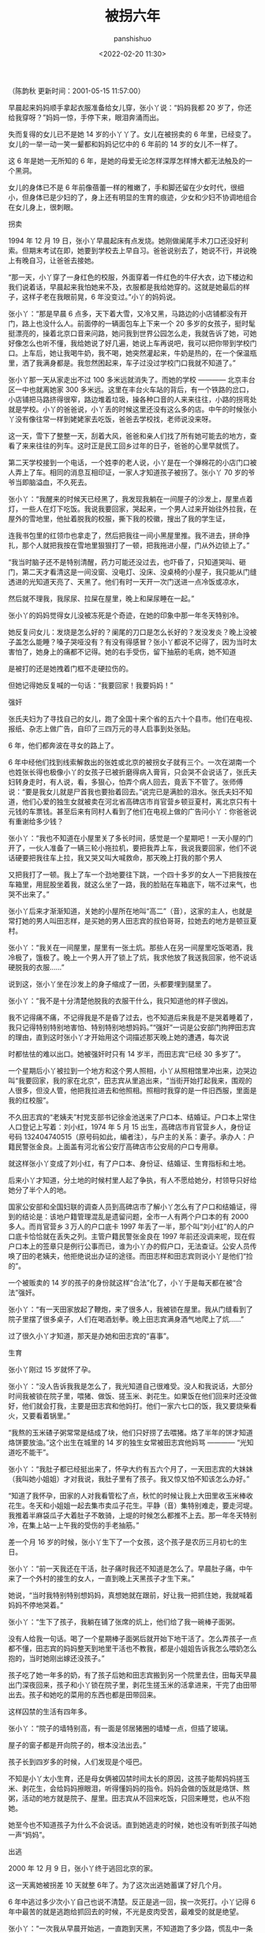 #+title: 被拐六年
#+AUTHOR: panshishuo
#+date: <2022-02-20 11:30>

（陈韵秋 更新时间：2001-05-15 11:57:00）

早晨起来妈妈顺手拿起衣服准备给女儿穿，张小丫说：“妈妈我都 20 岁了，你还给我穿呀？”妈妈一惊，手停下来，眼泪奔涌而出。

失而复得的女儿已不是她 14 岁的小丫丫了。女儿在被拐卖的 6 年里，已经变了。女儿的一举一动一笑一颦都和妈妈记忆中的 6 年前的 14 岁的女儿不一样了。

这 6 年是她一无所知的 6 年，是她的母爱无论怎样深厚怎样博大都无法触及的一个黑洞。

女儿的身体已不是 6 年前像蓓蕾一样的稚嫩了，手和脚还留在少女时代，很细小，但身体已是少妇的了，身上还有明显的生育的痕迹，少女和少妇不协调地组合在女儿身上，很刺眼。

****** 拐卖

1994 年 12 月 19 日，张小丫早晨起床有点发烧。她刚做阑尾手术刀口还没好利索。但期末考试在即，她要到学校去上早自习。爸爸说别去了，她说不行，并说晚上有晚自习，让爸爸去接她。

“那一天，小丫穿了一身红色的校服，外面穿着一件红色的牛仔大衣，边下楼边和我们说着话，早晨起来我怕她来不及，衣服都是我给她穿的。这就是她最后的样子，这样子老在我眼前晃，6 年没变过。”小丫的妈妈说。

张小丫：“那是早晨 6 点多，天下着大雪，又冷又黑，马路边的小店铺都没有开门，路上也没什么人。前面停的一辆面包车上下来一个 20 多岁的女孩子，挺时髦挺漂亮的，操着北京口音来问路，她问我到世界公园怎么走，我就告诉了她，可她好像怎么也听不懂，我给她说了好几遍，她说上车再说吧，我可以把你带到学校门口。上车后，她让我喝牛奶，我不喝，她突然灌起来，牛奶是热的，在一个保温瓶里，洒了我满身都是。我忽然困起来，车子过没过学校门口我就不知道了。”

张小丫那一天从家走出不过 100 多米远就消失了。而她的学校 ———— 北京丰台区一中也就离她家 300 多米远。这里在丰台火车站的背后，有一个铁路的岔口，小店铺把马路挤得很窄，路边堆着垃圾，操各种口音的人来来往往，小路的拐弯处就是学校。小丫的爸爸说，小丫丢的时候这里还没有这么多的店。中午的时候张小丫没有像往常一样到姥姥家去吃饭，爸爸去学校找，老师说没来呀。

这一天，雪下了整整一天，刮着大风，爸爸和亲人们找了所有她可能去的地方，查看了来来往往的列车。这时正是民工回乡过年的日子，爸爸的心里早就慌了。

第二天学校接到一个电话，一个姓李的老人说，小丫是在一个弹棉花的小店门口被人弄上了车。相同的消息互相印证，一家人才知道孩子被拐了。张小丫 70 岁的爷爷当即脑溢血，不久死去。

张小丫：“我醒来的时候天已经黑了，我发现我躺在一间屋子的沙发上，屋里点着灯，一些人在灯下吃饭。我说我要回家，哭起来，一个男人过来开始往外拉我，在屋外的雪地里，他扯着脱我的校服，撕下我的校徽，搜出了我的学生证，

连我书包里的红领巾也拿走了，然后把我往一间小黑屋里推。我不进去，拼命挣扎，那个人就把我按在雪地里狠狠打了一顿，把我拖进小屋，门从外边锁上了。”

“我当时脑子还不是特别清醒，药力可能还没过去，也吓昏了，只知道哭叫、砸门，第二天才看清这是一间没窗、没电灯、没床、没桌椅的小屋子，我只能从门缝透进的光知道天亮了、天黑了。他们有时一天开一次门送进一点冷饭或凉水，

然后就不理我，我尿尿、拉屎在屋里，晚上和屎尿睡在一起。”

张小丫的妈妈觉得女儿没被冻死是个奇迹，在她的印象中那一年冬天特别冷。

她反复问女儿：发烧是怎么好的？阑尾的刀口是怎么长好的？发没发炎？晚上没被子盖怎么能睡？嗓子哭哑没有？有没有得感冒？张小丫都说不记得了，因为当时太害怕了，她身上的痛都不记得。她的右手受伤，留下抽筋的毛病，她不知道

是被打的还是她拽着门框不走硬拉伤的。

但她记得她反复喊的一句话：“我要回家！我要妈妈！”

****** 强奸

张氏夫妇为了寻找自己的女儿，跑了全国十来个省的五六十个县市。他们在电视、报纸、杂志上做广告，自印了三四万元的寻人启事到处张贴。

6 年，他们都奔波在寻女的路上了。

6 年中经他们找到线索解救出的张姓或北京的被拐女子就有三个。一次在湖南一个也姓张长得也极像小丫的女孩子已被折磨得病入膏肓，只会哭不会说话了，张氏夫妇转身走时，有人说，看，多狠心，怕弄个病人回去，竟丢下不管了。张师傅说：“要是我女儿就是尸首我也要抬着回去。”说完已是满脸的泪水。张氏夫妇不知道，他们心爱的独生女就被卖在河北省高碑店市肖官营乡顿豆夏村，离北京只有十元钱的车票钱。甚至后来有同村人看到了他们在电视上做的广告问小丫：你爸爸说有重谢给多少钱？

张小丫：“我也不知道在小屋里关了多长时间，感觉是一个星期吧！一天小屋的门开了，一伙人准备了一辆三轮小拖拉机，要把我弄上车，我说我要回家，他们不说话硬要把我往车上拉，我又哭又叫大喊救命，那天晚上打我的那个男人

又把我打了一顿。我上了车一个劲地要往下跳，一个四十多岁的女人一下把我按在车箱里，用屁股坐着我，就这么坐了一路，我的脸贴在车箱底下，喘不过来气，也哭不出来了。”

张小丫后来才渐渐知道，关她的小屋所在地叫“高二”（音），这家的主人，也就是常打她的男人叫田志样，是买她的男人田志宾的叔伯哥哥，拉她去的地方是顿豆夏村。

张小丫：“我关在一间屋里，屋里有一张土炕。那些人在另一间屋里吃饭喝酒，我冷极了，饿极了。晚上一个男人开了锁上了炕，我求他放了我送我回家，他不说话硬脱我的衣服……”

说到这，张小丫坐在沙发上的身子缩成了一团，头都要埋到腿里了。

张小丫：“我不是十分清楚他脱我的衣服干什么，我只知道他的样子很凶。

我不记得痛不痛，不记得我是不是昏了过去，也不知道后来我是不是哭着睡着了，我只记得特别特别地害怕、特别特别地想妈妈。”“强奸”一词是公安部门拘押田志宾的理由，直到这时张小丫才开始用这个词描述那天晚上她的遭遇，每次说

时都怯怯的难以出口。她被强奸时只有 14 岁半，而田志宾“已经 30 多岁了”。

一个星期后小丫被拉到一个地方和这个男人照相，小丫从照相馆里冲出来，边哭边叫“我要回家，我的家在北京”，田志宾从里追出来，“当街开始打起我来，围观的人很多，但没人管，他把我拉进去和他照相。照相时我穿的是一件旧西服，里面是我的红校服”。

不久田志宾的“老姨夫”村党支部书记徐金池送来了户口本、结婚证。户口本上常住人口登记上写着：刘小红，1974 年 5 月 15 出生，高碑店市肖官营乡人，身份证号码 132404740515（原号码如此，编者注），与户主的关系：妻子。承办人：户籍民警张金良。上面盖有河北省公安厅高碑店市公安局的户口专用章。

就这样张小丫变成了刘小红，有了户口本、身份证、结婚证、生育指标和土地。

后来小丫才知道，分土地的时候村里人起了争执，有人不愿给她分，村领导只好给她分了半个人的地。

国家公安部和全国妇联的调查人员到高碑店市了解小丫怎么有了户口和结婚证，得到的结论是：该地户籍管理混乱是遗留问题，全市一人有两个户口本的有 2000 多人。而肖官营乡３万人的户口底卡 1997 年丢了一半，那个叫“刘小红”的人的户口底卡恰恰就在丢失之列。主管户籍民警张金良在 1997 年前还没调来呢，现在假户口本上的签章只是例行公事而已，谁为小丫办的假户口，无法查证。公安人员传唤了田的老姨夫，他拒绝说出办证的途径。而田志样和田志宾则说小丫是他们“捡的”。

一个被贩卖的 14 岁的孩子的身份就这样“合法”化了，小丫于是每天都在被“合法”强奸。

张小丫：“有一天田家放起了鞭炮，来了很多人，我被锁在屋里。我从门缝看到了院子里摆了很多桌子，人们在喝酒划拳。晚上田志宾满身酒气地爬上了炕……”

过了很久小丫才知道，那天是办她和田志宾的“喜事”。

****** 生育

张小丫刚过 15 岁就怀了孕。

张小丫：“没人告诉我我是怎么了，我光知道自己很难受。没人和我说话，大部分时间我被锁在院子里，喂猪、做饭、搓玉米、剥花生。如果饭在他们回来时还没做好，他们就会打我，主要是田志宾和他妈打。他们一家六七口的饭，我又要烧柴看火，又要看着锅里。”

“我熬的玉米碴子粥常常是结成了块，他们只好捞了去喂猪。烙了半年的饼才知道烙饼要放油。”这个出生在城里的 14 岁的独生女常被田志宾他妈骂 ———— “光知道吃不能干”。

张小丫：“我肚子都已经挺出来了，怀孕大约有五六个月了，一天田志宾的大妹妹（我叫她小姐姐）才对我说，我肚子里有了孩子。我又惊又怕不知该怎么办好。”

“知道了我怀孕，田家的人对我看管松了点，秋忙的时候让我上大田里收玉米棒收花生。冬天和小姐姐一起去集市卖瓜子花生。平静（音）集特别难走，要走河堤。我推着半麻袋瓜子大着肚子不敢骑，上堤的时候怎么都推不上去。那一年冬天特别冷，在集上站一上午我的受伤的手老抽筋。”

差一个月 16 岁的时候，张小丫生下了一个女孩，这个孩子是农历三月初七的生日。

张小丫：“前一天我还在干活，肚子痛时我还不知道是怎么了。早晨肚子痛，中午来了一个外村的接生的女人，一直到晚上天黑孩子才生下来。”

她说，“当时我特别特别想妈妈，真想她就在跟前，好让我一把抓住她，我就喊着妈妈不停地哭着。”

张小丫：“生下了孩子，我躺在铺了张席的炕上，他们给了我一碗棒子面粥。

没有人给我一句话。喝了一个星期棒子面粥后就开始下地干活了。怎么弄孩子一点都不懂，田志宾的妈妈整天到地里干活也不教我，都是小姐姐告诉我怎么喂奶怎么抱的，当时她刚出嫁还没孩子。”

孩子吃了她一年多的奶，有了孩子后她和田志宾搬到另一个院里去住，田每天早晨出门深夜回来，孩子和小丫锁在院子里，剥花生搓玉米的活拿进来，干完了由田带出去。孩子和她吃的菜用的东西也都是田带回来。

这样囚禁的生活有四年多。

张小丫：“院子的墙特别高，有一面是邻居猪圈的墙矮一点，但插了玻璃。

屋子的窗子都是开向院子的，根本没法出去。”

孩子长到四岁多的时候，人们发现是个哑巴。

不知是小丫太小生育，还是母女俩被囚禁时间太长的原因，这孩子能帮妈妈搓玉米、剥花生，会给妈妈擦眼泪，听得懂妈妈的指令。妈妈会做的饭就是烙饼、熬粥，活动的地方就是院子、屋里。田志宾从不回来吃饭，只回来睡觉，也从不抱她。

她至今也不知道孩子为什么不会说话。直到她逃走的时候，她也没有听到孩子叫她一声“妈妈”。

****** 出逃

2000 年 12 月 9 日，张小丫终于逃回北京的家。

这一天离她被拐差 10 天就整 6年了。为了这次出逃她蓄谋了好几个月。

6 年中逃过多少次小丫自己也说不清楚。反正是逃一回，挨一次死打。小丫记得 6 年中最苦的就是逃跑给抓回去的时候，不光是皮肉受苦，最难受的就是绝望。

张小丫：“一次我从早晨开始逃，一直跑到天黑，不知道跑了多少路，慌乱中一条河过了两次。到了一个村里遇到了一个老奶奶，才知道跑反了方向。老奶奶让我住她家，说她儿子在北京打工，她要到北京看儿子，第二天带我一起去。

“第二天中午她让我买点豆角，吃了饭就走，我出去的时候遇到了一个女人，她看了我一眼什么也没说就走了。我们饭还没吃完，田志宾就开着三辆拖拉机带着 20 多个人来了。原来那个女人是顿豆夏村嫁到这里来的，给田家打了电话。

20 多个人下车虎狼般地扑上来，围着我拳打脚踢。衣服被撕破了，鞋也掉了一只。除了田志宾，那些打我的人没有一个姓田的。”

小丫得出一个结论：全村的人都在看着她，只要有人看见她跑就会给田家通风报信。村外是一马平川，从这个村可以看到那个村的院墙，根本没法跑。这次跑的代价是被打得在床上躺了半个月不能动，但她从未放弃过跑的机会。并且她是越逃越有主意、越逃越有经验了。

一次小姐姐带她到田志宾母亲的院里，她发现田家放钱的小柜子没有锁，她偷出了 100 元钱和她的结婚证、户口本，回家缝在棉大衣里。

张小丫：“我就这么一件衣服，我整天穿在身上。晚上睡觉也不敢放松，就盖在身上。”

怀揣着这个重大的秘密，她惴惴不安地等了几个月。

直到一天田家忘了锁门，而田志宾的小妹妹骑着上学的自行车就扔在门口！

而这时天还没完全亮，村里人还都没有起来！

张小丫：“我抓起自行车就冲出了门。我记得小妹妹说过上学的地方在肖官营乡，顺着路一直往西，我就拼命地骑，一边不停地回头看有没有人追上来。突然，我一头栽下了地，往沟底滚。路基下是人家养螃蟹的池子，拉着电网，挨上就完了。我爬起来顾不得痛抓起自行车再跑。原来我以为肖官营乡不远，没想到骑了那么长时间。

“肖官营乡是村里人赶集常去的地方，好在天早，店铺都没有开门。我扔了自行车，打了一辆面的，说我要去北京，让他拉我去有车的地方。车主要等拉满了人才走，我说给你三十块钱，快拉我去。车主就把我拉到了高碑店市。我看到一个有很多长途车的地方就叫停车。

“下了车就慌忙上了一辆。一会面包车又转了回来，说，你不是到北京吗，这不是上北京的车，我再拉你去北京的长途车站吧。

“我买了十块钱的车票。车子老不开，我怕上来认识我的人，心都要急得蹦出来了。开车后我晕车很厉害，一个劲地吐。在良乡司机停了车要我下去吐，我说你们千万要等我，可我一下车车子就开跑了。

“我又花了三块钱租了一辆三轮车让他带我去良乡派出所。我撕开了棉衣拿出了户口本和结婚证。”

小丫这才知道她逃了 6 年的回家路只有 43 块钱这么长。

妈妈接到小丫从良乡打来的电话怎么都不相信电话的那头是自己的女儿：“口音全变了，和小时候说话的声音一点都不像，一口的河北腔。”

张氏夫妇看到女儿时惊呆了：女儿竟然还穿着 6 年前的红校服！只不过那红色已变成了紫黑色。头发脏乱得像草，又瘦又小的身体抖做一团。

“派出所的人找来电暖气开到最大，小丫还是不住地发抖。我一看这孩子腿上还是穿着 6 年前的一条毛裤。早都是大洞了。毛裤里面什么都没穿，连一条小裤衩都没有。你说她能不冷吗！”小丫的妈妈把孩子紧紧地搂在怀里。

****** 劫后

张小丫：“我回到家，家里什么都没变，比我 6 年前走的时候更破了点，爸爸为找我把我的游戏机都卖了。”

其实这个家一切都变了，尤其是她。

回家检查身体，她患有乙型肝炎、胆囊炎，不但没长高，还从 1.54 米降到了 1.52 米。夜夜发烧，以打点滴度日。因为治病所吃的药有副作用，回家三个月体重一下子长了快三十斤。

更主要的是她的人生在 6 年前断裂了，没法再续上了。

对门的同班同学已经上大学了，来看她，问她，你怎么这么长时间才回来？

学校给她发了个初中肄业证，其实她初中一年级都没有读完。

“在北京这样的文化程度是没法就业的。”全国妇联权益部的李同志说。

一家人愁她的将来。爸爸为她报了个电脑学习班，这是她第一次看见电脑，上面的 26 个字母她背不下来。又报了一个少儿剑桥英语，两个小时的内容，她用了一个星期才全部把单词查出来。只好放弃了。

现在她整天去练打字，也是班上最慢的。

还有官司不知道什么时候能打下来，听说要发回高碑店市检察院，小丫已经哭了好几回了，再回那个地方对她来说太可怕了。爸爸想告给她办了户口、结婚证、生育指标的机关，找了几个律师，人家都劝他别告官，就是告赢了也不知要花费多少时间和金钱。而她家里欠着债，连看病的钱都成了问题。

她已经被甩出了北京生活的正常轨道。

一天晚上一家人去散步，遇到一个同学。这个同学装做没有看见小丫径直走过去了，并且和她同行的男人在背后议论着小丫的事，这让小丫很伤心：“我们以前是最好的朋友，一起骑车去买邮票，我们几乎整天在一起。她见了我竟不打招呼。”

她没有朋友，朋友们都一路向前走了，只有她陷在了泥潭里。她一个人在家里绣花，不敢出门，怕田家的人又来了。

更让人担心的是她独自承受着的 6 年来受的苦难。

最痛的事她连妈妈都不说。妈妈还是第一次在记者采访时知道她生的孩子是哑巴，知道她也想孩子。毕竟那孩子伴她度过了最寂寞的四年。每当说起 6 年前被拐那天早晨上车的经过，她都会加上一句：要不是发烧难受，我也不会上那辆车的。好像有人在责备她犯了错似的。

（应被访者要求，文中张小丫为化名。）
